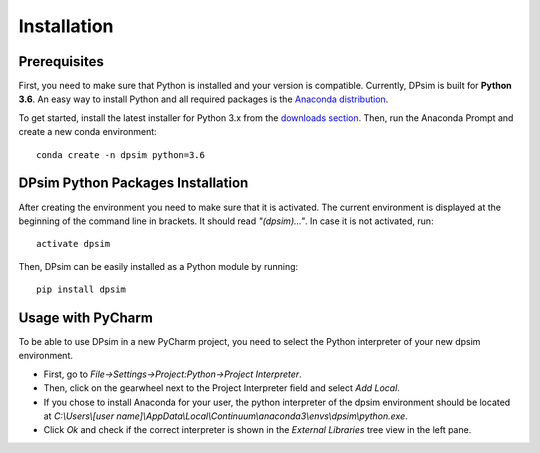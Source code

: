 Installation
============

Prerequisites
-------------

First, you need to make sure that Python is installed and your version is compatible.
Currently, DPsim is built for **Python 3.6**. 
An easy way to install Python and all required packages is the `Anaconda distribution <https://www.anaconda.com/>`_.

To get started, install the latest installer for Python 3.x from the `downloads section <https://www.anaconda.com/download/>`_.
Then, run the Anaconda Prompt and create a new conda environment:

::

	conda create -n dpsim python=3.6
	
DPsim Python Packages Installation
----------------------------------

After creating the environment you need to make sure that it is activated. 
The current environment is displayed at the beginning of the command line in brackets.
It should read *"(dpsim)..."*.
In case it is not activated, run:

::

	activate dpsim

Then, DPsim can be easily installed as a Python module by running:

::

	pip install dpsim

Usage with PyCharm
------------------

To be able to use DPsim in a new PyCharm project, you need to select the Python interpreter of your new dpsim environment.

- First, go to *File->Settings->Project:Python->Project Interpreter*.
- Then, click on the gearwheel next to the Project Interpreter field and select *Add Local*.
- If you chose to install Anaconda for your user, the python interpreter of the dpsim environment should be located at *C:\\Users\\[user name]\\AppData\\Local\\Continuum\\anaconda3\\envs\\dpsim\\python.exe*.
- Click *Ok* and check if the correct interpreter is shown in the *External Libraries* tree view in the left pane.

